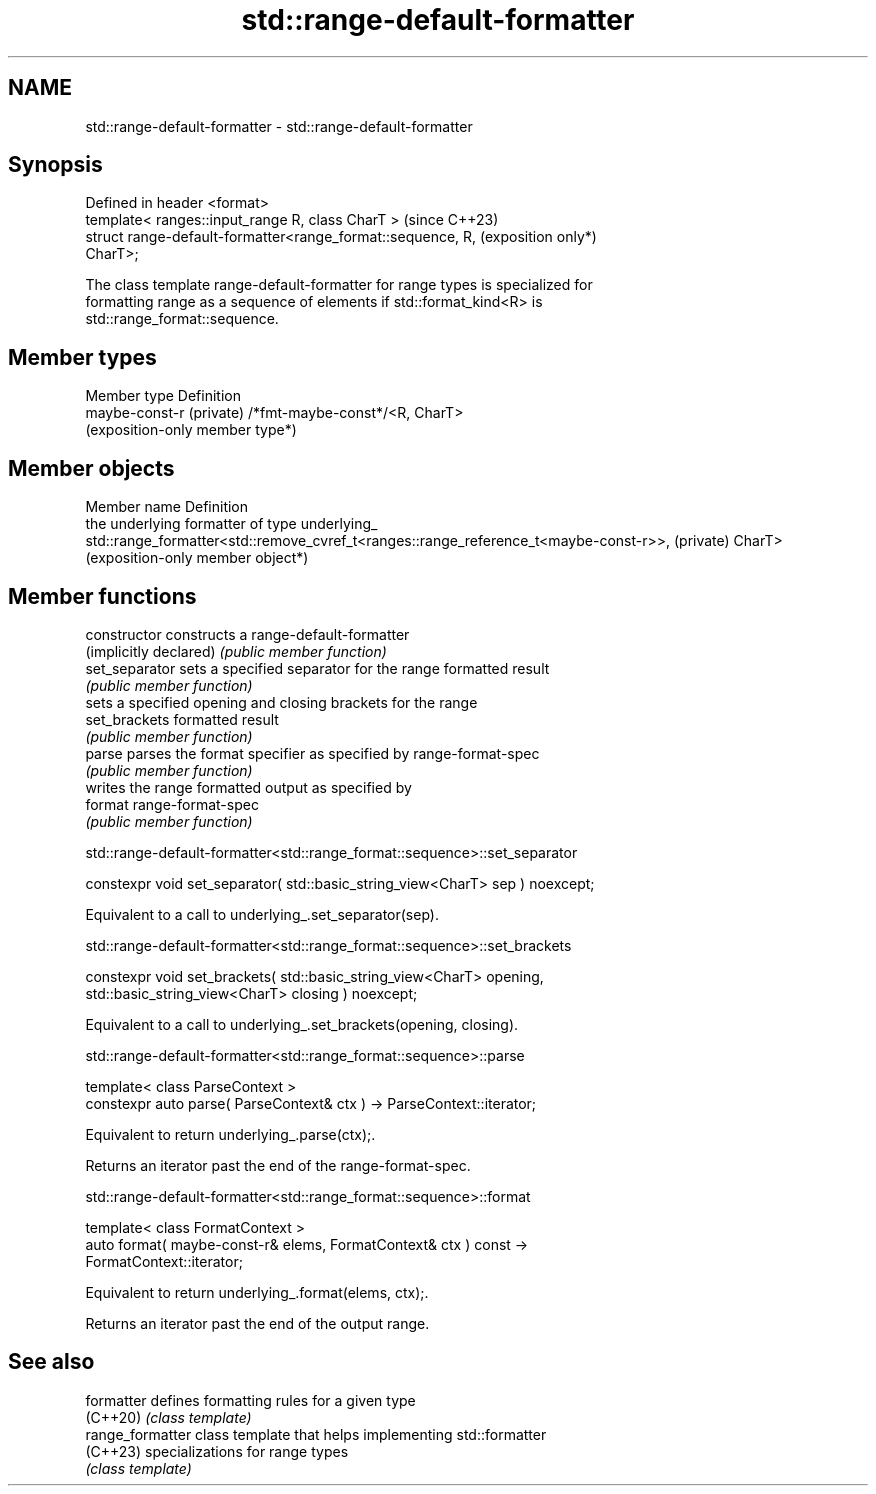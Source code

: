 .TH std::range-default-formatter 3 "2024.06.10" "http://cppreference.com" "C++ Standard Libary"
.SH NAME
std::range-default-formatter \- std::range-default-formatter

.SH Synopsis
   Defined in header <format>
   template< ranges::input_range R, class CharT >                    (since C++23)
   struct range-default-formatter<range_format::sequence, R,         (exposition only*)
   CharT>;

   The class template range-default-formatter for range types is specialized for
   formatting range as a sequence of elements if std::format_kind<R> is
   std::range_format::sequence.

.SH Member types

   Member type             Definition
   maybe-const-r (private) /*fmt-maybe-const*/<R, CharT>
                           (exposition-only member type*)

.SH Member objects

Member name Definition
            the underlying formatter of type
underlying_ std::range_formatter<std::remove_cvref_t<ranges::range_reference_t<maybe-const-r>>,
(private)   CharT>
            (exposition-only member object*)

.SH Member functions

   constructor           constructs a range-default-formatter
   (implicitly declared) \fI(public member function)\fP
   set_separator         sets a specified separator for the range formatted result
                         \fI(public member function)\fP
                         sets a specified opening and closing brackets for the range
   set_brackets          formatted result
                         \fI(public member function)\fP
   parse                 parses the format specifier as specified by range-format-spec
                         \fI(public member function)\fP
                         writes the range formatted output as specified by
   format                range-format-spec
                         \fI(public member function)\fP

std::range-default-formatter<std::range_format::sequence>::set_separator

   constexpr void set_separator( std::basic_string_view<CharT> sep ) noexcept;

   Equivalent to a call to underlying_.set_separator(sep).

std::range-default-formatter<std::range_format::sequence>::set_brackets

   constexpr void set_brackets( std::basic_string_view<CharT> opening,
                                std::basic_string_view<CharT> closing ) noexcept;

   Equivalent to a call to underlying_.set_brackets(opening, closing).

std::range-default-formatter<std::range_format::sequence>::parse

   template< class ParseContext >
   constexpr auto parse( ParseContext& ctx ) -> ParseContext::iterator;

   Equivalent to return underlying_.parse(ctx);.

   Returns an iterator past the end of the range-format-spec.

std::range-default-formatter<std::range_format::sequence>::format

   template< class FormatContext >
   auto format( maybe-const-r& elems, FormatContext& ctx ) const ->
   FormatContext::iterator;

   Equivalent to return underlying_.format(elems, ctx);.

   Returns an iterator past the end of the output range.

.SH See also

   formatter       defines formatting rules for a given type
   (C++20)         \fI(class template)\fP
   range_formatter class template that helps implementing std::formatter
   (C++23)         specializations for range types
                   \fI(class template)\fP
